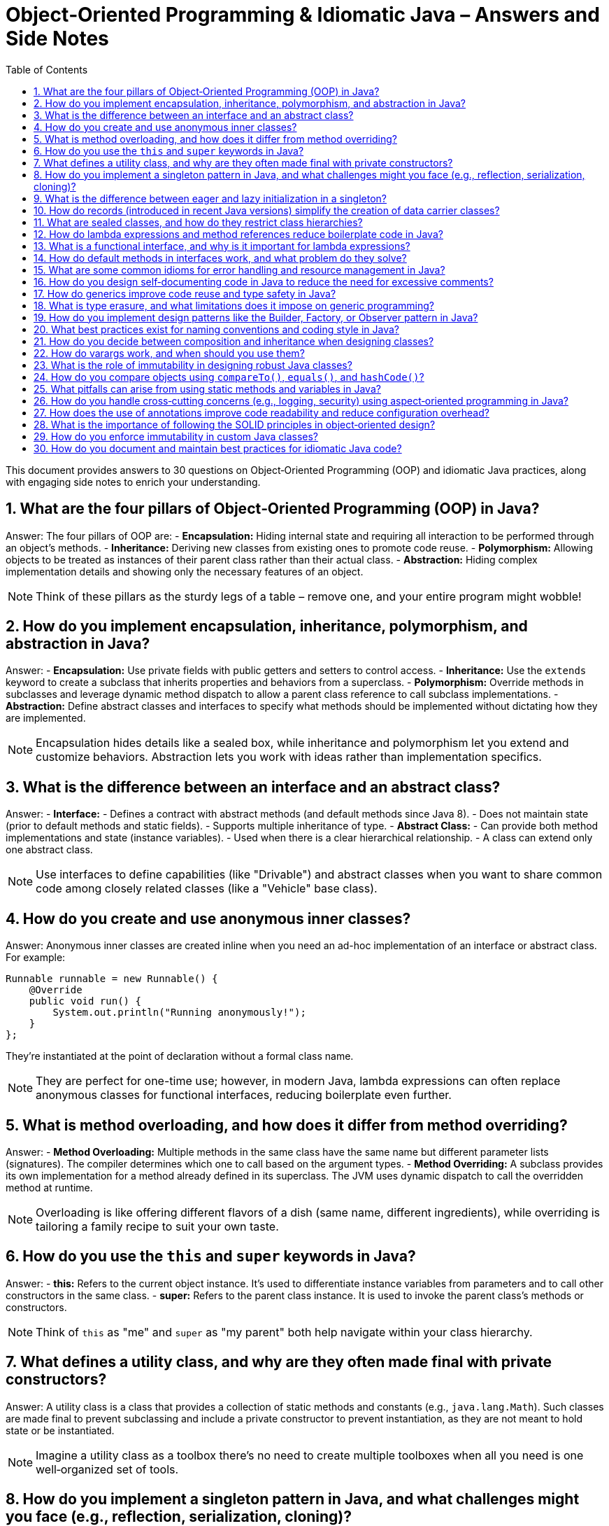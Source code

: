 = Object‑Oriented Programming & Idiomatic Java – Answers and Side Notes
:toc:
:toclevels: 2

This document provides answers to 30 questions on Object‑Oriented Programming (OOP) and idiomatic Java practices, along with engaging side notes to enrich your understanding.

== 1. What are the four pillars of Object‑Oriented Programming (OOP) in Java?

Answer:
The four pillars of OOP are:
- *Encapsulation:* Hiding internal state and requiring all interaction to be performed through an object's methods.
- *Inheritance:* Deriving new classes from existing ones to promote code reuse.
- *Polymorphism:* Allowing objects to be treated as instances of their parent class rather than their actual class.
- *Abstraction:* Hiding complex implementation details and showing only the necessary features of an object.

NOTE: Think of these pillars as the sturdy legs of a table – remove one, and your entire program might wobble!

== 2. How do you implement encapsulation, inheritance, polymorphism, and abstraction in Java?

Answer:
- *Encapsulation:* Use private fields with public getters and setters to control access.
- *Inheritance:* Use the `extends` keyword to create a subclass that inherits properties and behaviors from a superclass.
- *Polymorphism:* Override methods in subclasses and leverage dynamic method dispatch to allow a parent class reference to call subclass implementations.
- *Abstraction:* Define abstract classes and interfaces to specify what methods should be implemented without dictating how they are implemented.

NOTE: Encapsulation hides details like a sealed box, while inheritance and polymorphism let you extend and customize behaviors. Abstraction lets you work with ideas rather than implementation specifics.

== 3. What is the difference between an interface and an abstract class?

Answer:
- *Interface:*
- Defines a contract with abstract methods (and default methods since Java 8).
- Does not maintain state (prior to default methods and static fields).
- Supports multiple inheritance of type.
- *Abstract Class:*
- Can provide both method implementations and state (instance variables).
- Used when there is a clear hierarchical relationship.
- A class can extend only one abstract class.

NOTE: Use interfaces to define capabilities (like "Drivable") and abstract classes when you want to share common code among closely related classes (like a "Vehicle" base class).

== 4. How do you create and use anonymous inner classes?

Answer:
Anonymous inner classes are created inline when you need an ad-hoc implementation of an interface or abstract class. For example:
[source,java]
----
Runnable runnable = new Runnable() {
    @Override
    public void run() {
        System.out.println("Running anonymously!");
    }
};
----
They’re instantiated at the point of declaration without a formal class name.

NOTE: They are perfect for one-time use; however, in modern Java, lambda expressions can often replace anonymous classes for functional interfaces, reducing boilerplate even further.

== 5. What is method overloading, and how does it differ from method overriding?

Answer:
- *Method Overloading:* Multiple methods in the same class have the same name but different parameter lists (signatures). The compiler determines which one to call based on the argument types.
- *Method Overriding:* A subclass provides its own implementation for a method already defined in its superclass. The JVM uses dynamic dispatch to call the overridden method at runtime.

NOTE: Overloading is like offering different flavors of a dish (same name, different ingredients), while overriding is tailoring a family recipe to suit your own taste.

== 6. How do you use the `this` and `super` keywords in Java?

Answer:
- *this:* Refers to the current object instance. It's used to differentiate instance variables from parameters and to call other constructors in the same class.
- *super:* Refers to the parent class instance. It is used to invoke the parent class’s methods or constructors.

NOTE: Think of `this` as "me" and `super` as "my parent" both help navigate within your class hierarchy.

== 7. What defines a utility class, and why are they often made final with private constructors?

Answer:
A utility class is a class that provides a collection of static methods and constants (e.g., `java.lang.Math`). Such classes are made final to prevent subclassing and include a private constructor to prevent instantiation, as they are not meant to hold state or be instantiated.

NOTE: Imagine a utility class as a toolbox there’s no need to create multiple toolboxes when all you need is one well‑organized set of tools.

== 8. How do you implement a singleton pattern in Java, and what challenges might you face (e.g., reflection, serialization, cloning)?

Answer:
A singleton ensures a class has only one instance. Common methods include:
- *Eager Initialization:* Instantiate the singleton at class loading.
- *Lazy Initialization with Double‑Checked Locking:* Instantiate only when needed while ensuring thread safety.
- *Enum Singleton:* Use an enum with a single element (recommended since it handles serialization and reflection out-of-the-box).

Challenges:
- *Reflection:* Can break singletons by invoking private constructors.
- *Serialization:* Can create new instances unless the `readResolve()` method is used.
- *Cloning:* May allow a duplicate if the `clone()` method isn’t properly overridden.

NOTE: The enum approach is often the simplest and safest it’s like having a royal decree that only one instance shall ever exist.

== 9. What is the difference between eager and lazy initialization in a singleton?

Answer:
- *Eager Initialization:* The singleton instance is created at the time of class loading. It’s simple but may waste resources if the instance is never used.
- *Lazy Initialization:* The instance is created only when it’s first requested. This saves resources but requires careful synchronization to avoid race conditions.

NOTE: Eager initialization is like buying a ticket in advance for every show, while lazy initialization is like waiting in line until you’re sure you want to see the performance.

== 10. How do records (introduced in recent Java versions) simplify the creation of data carrier classes?

Answer:
Records offer a concise syntax for creating immutable data carriers. When you declare a record, the compiler automatically provides a constructor, accessors, `equals()`, `hashCode()`, and `toString()` methods, eliminating boilerplate code.

NOTE: Records are a breath of fresh air like shorthand for creating simple, immutable objects without all the extra clutter.

== 11. What are sealed classes, and how do they restrict class hierarchies?

Answer:
Sealed classes limit which other classes or interfaces may extend or implement them. By declaring a class as sealed and specifying its permitted subclasses, you maintain control over your inheritance structure, enhancing security and clarity.

NOTE: Think of sealed classes as an exclusive club you decide who gets in, ensuring a well‑controlled hierarchy.

== 12. How do lambda expressions and method references reduce boilerplate code in Java?

Answer:
Lambda expressions let you write inline implementations of functional interfaces, eliminating the need for verbose anonymous inner classes. Method references provide a shortcut for invoking existing methods without additional syntax.

NOTE: Lambdas are like shorthand notes they condense verbose code into clear, concise expressions that make your intent immediately apparent.

== 13. What is a functional interface, and why is it important for lambda expressions?

Answer:
A functional interface is an interface with a single abstract method, serving as the target for lambda expressions and method references. The `@FunctionalInterface` annotation can enforce this constraint. They are central to functional programming in Java.

NOTE: Think of functional interfaces as single‑purpose tools designed to work seamlessly with lambdas simple, focused, and incredibly useful.

== 14. How do default methods in interfaces work, and what problem do they solve?

Answer:
Default methods in interfaces allow you to include a method body within an interface. They provide a way to add new functionality to interfaces without breaking existing implementations, thus easing API evolution.

NOTE: Default methods are like bonus features they let you upgrade your interfaces without forcing everyone to change their implementations immediately.

== 15. What are some common idioms for error handling and resource management in Java?

Answer:
Common idioms include:
- Using try‑with‑resources to automatically close resources.
- Creating custom exceptions for domain-specific errors.
- Wrapping checked exceptions into unchecked ones when appropriate.
- Logging errors with context to aid in debugging.

NOTE: Good error handling is like a safety net it catches unexpected issues gracefully and helps you figure out what went wrong without letting the program crash unexpectedly.

== 16. How do you design self‑documenting code in Java to reduce the need for excessive comments?

Answer:
Self‑documenting code can be achieved by:
- Using descriptive names for variables, methods, and classes.
- Keeping methods short and focused.
- Structuring code logically and consistently.
- Avoiding deep nesting and complex logic.
- Leveraging clear interfaces and method signatures.

NOTE: Writing self‑documenting code is like telling a story that’s so clear you don’t need extra footnotes it speaks for itself!

== 17. How do generics improve code reuse and type safety in Java?

Answer:
Generics allow you to parameterize classes, methods, and interfaces with types, ensuring compile‑time type checking and reducing the need for explicit casts. This leads to safer and more reusable code, as type mismatches are caught early.

NOTE: Generics are like templates that let you create a blueprint for your classes ensuring that you get the right type every time without surprises.

== 18. What is type erasure, and what limitations does it impose on generic programming?

Answer:
Type erasure is the process where the compiler removes generic type information at runtime, replacing it with raw types. This means that:
- Generic type parameters are not available at runtime.
- You cannot create instances of a generic type parameter.
- Certain type comparisons or reflective operations become more challenging.

NOTE: Type erasure is a trade‑off it maintains backward compatibility but sometimes forces you to use workarounds when dealing with generics.

== 19. How do you implement design patterns like the Builder, Factory, or Observer pattern in Java?

Answer:
- *Builder Pattern:* Create a separate builder class with methods for setting properties and a `build()` method to create the object.
- *Factory Pattern:* Use a factory method that encapsulates object creation, returning objects of a specific type without exposing instantiation logic.
- *Observer Pattern:* Implement a mechanism where an object (subject) maintains a list of dependents (observers) that are notified when its state changes.

NOTE: Design patterns are like recipes for common problems they provide proven solutions and help maintain consistency across your codebase.

== 20. What best practices exist for naming conventions and coding style in Java?

Answer:
- Use meaningful and descriptive names.
- Follow Java naming conventions (camelCase for methods/variables, PascalCase for classes).
- Keep code consistent with established style guides (such as Oracle’s or Google’s Java Style Guide).
- Avoid abbreviations that reduce clarity.
- Maintain readability and simplicity.

NOTE: Good naming conventions are the signposts of your code they guide others (and your future self) through your thought process and implementation.

== 21. How do you decide between composition and inheritance when designing classes?

Answer:
Composition (has‑a relationship) involves including instances of other classes as fields, promoting flexibility and decoupling. Inheritance (is‑a relationship) is best used when a clear hierarchical relationship exists and shared behavior is prominent. Favor composition when you want to combine behaviors and inheritance when you want to extend existing functionality.

NOTE: Think of composition as building with Lego blocks you can mix and match pieces whereas inheritance is more like a family tree, where relationships are predefined.

== 22. How do varargs work, and when should you use them?

Answer:
Varargs (variable‑length arguments) allow a method to accept zero or more arguments of a specified type using the ellipsis syntax (`...`). They are useful when the number of parameters may vary. However, overuse can hide potential errors and may affect readability.

NOTE: Varargs are like a flexible bag you can put in as many items as needed, but be cautious to keep the contents consistent.

== 23. What is the role of immutability in designing robust Java classes?

Answer:
Immutability means that once an object is created, its state cannot be changed. This simplifies reasoning about the code, improves thread‑safety, and minimizes bugs associated with mutable shared state. Immutable classes are inherently safer to share across threads and are easier to test.

NOTE: An immutable object is like a photograph it captures a moment in time that never changes, making it predictable and reliable.

== 24. How do you compare objects using `compareTo()`, `equals()`, and `hashCode()`?

Answer:
- *compareTo():* Defines natural ordering for objects, returning a negative number, zero, or a positive number.
- *equals():* Checks logical equality between objects.
- *hashCode():* Returns an integer hash code, used in conjunction with equals() for collections like HashMap. Equal objects must have the same hash code.

NOTE: These methods are crucial for collections and sorting. Getting them right is like ensuring that every key fits perfectly into its lock.

== 25. What pitfalls can arise from using static methods and variables in Java?

Answer:
Static members belong to the class rather than an instance, which can lead to:
- Shared state across threads, causing synchronization issues.
- Difficulty in testing (they can’t be easily mocked).
- Reduced flexibility and potential tight coupling.
Excessive use of static members may lead to code that is hard to maintain and extend.

NOTE: Use static members judiciously they're powerful tools, but too many can turn your code into a tangled web of dependencies.

== 26. How do you handle cross‑cutting concerns (e.g., logging, security) using aspect‑oriented programming in Java?

Answer:
Aspect‑Oriented Programming (AOP) allows you to modularize concerns that cut across multiple classes. Frameworks like Spring AOP let you define aspects (with pointcuts and advices) to handle tasks like logging, security, or transaction management without cluttering the business logic.

NOTE: AOP is like hiring a specialist contractor to handle recurring tasks keeping your main code clean and focused on its primary purpose.

== 27. How does the use of annotations improve code readability and reduce configuration overhead?

Answer:
Annotations embed metadata directly in the source code, reducing the need for separate configuration files. They make it easier to understand how components interact (e.g., `@Autowired` in Spring) and allow for cleaner, more declarative programming styles.

NOTE: Annotations are like sticky notes on your code they provide essential context right where you need it without interrupting the flow.

== 28. What is the importance of following the SOLID principles in object‑oriented design?

Answer:
SOLID principles (Single Responsibility, Open/Closed, Liskov Substitution, Interface Segregation, Dependency Inversion) guide you in creating software that is maintainable, scalable, and robust. They help reduce complexity, promote code reuse, and make the code easier to test and extend.

NOTE: Following SOLID is like having a well‑charted roadmap it steers you clear of design pitfalls and ensures your code can grow gracefully over time.

== 29. How do you enforce immutability in custom Java classes?

Answer:
To enforce immutability:

- Declare all fields as `private` and `final`.
- Initialize all fields through the constructor.
- Do not provide setters.
- Defensively copy mutable objects if they must be returned.
- Consider marking the class as `final` to prevent subclassing.

NOTE: Enforcing immutability is like sealing a time capsule once created, the contents remain unchanged and trustworthy.

== 30. How do you document and maintain best practices for idiomatic Java code?

Answer:
Document best practices by:

- Adhering to established coding standards and style guides.
- Writing clear, self‑documenting code with descriptive names.
- Using comprehensive Javadoc for public APIs.
- Conducting regular code reviews to enforce standards.
- Utilizing linters and static analysis tools.
- Keeping documentation and guidelines updated as the code evolves.

NOTE: Maintaining best practices is like tending a garden regular care and consistent standards keep your code healthy and thriving.

